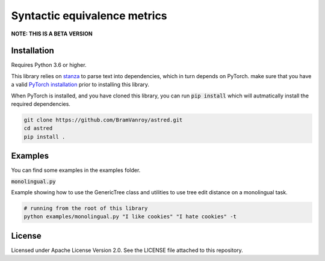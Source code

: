 Syntactic equivalence metrics
=============================

**NOTE: THIS IS A BETA VERSION**

Installation
------------

Requires Python 3.6 or higher.

This library relies on `stanza`_ to parse text into dependencies, which in turn depends on PyTorch. make sure that you
have a valid `PyTorch installation`_ prior to installing this library.

When PyTorch is installed, and you have cloned this library, you can run :code:`pip install` which will autmatically install
the required dependencies.

.. code-block:: bash

    git clone https://github.com/BramVanroy/astred.git
    cd astred
    pip install .


.. _stanza: https://github.com/stanfordnlp/stanza
.. _PyTorch installation: https://pytorch.org/get-started/locally/

Examples
--------
You can find some examples in the examples folder.

:code:`monolingual.py`

Example showing how to use the GenericTree class and utilities to use tree edit distance on a monolingual task.

.. code-block:: bash

    # running from the root of this library
    python examples/monolingual.py "I like cookies" "I hate cookies" -t


License
-------
Licensed under Apache License Version 2.0. See the LICENSE file attached to this repository.
